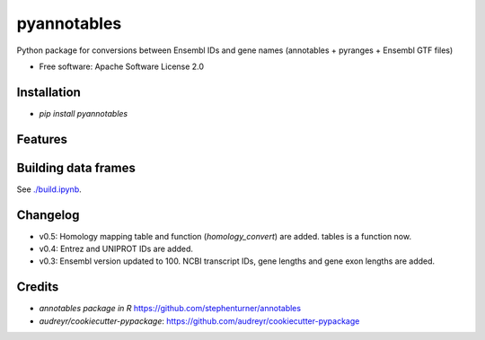 ============
pyannotables
============


.. image:: https://img.shields.io/pypi/v/pyannotables.svg
        :target: https://pypi.python.org/pypi/pyannotables


Python package for conversions between Ensembl IDs and gene names (annotables + pyranges + Ensembl GTF files)

* Free software: Apache Software License 2.0


Installation
------------

* `pip install pyannotables`


Features
--------

.. image:: notebook.png
   :scale: 30 %

   
Building data frames
---------------------

See `./build.ipynb
<https://nbviewer.ipython.org/github/gokceneraslan/pyannotables/blob/master/build.ipynb>`_.


Changelog
---------

* v0.5: Homology mapping table and function (`homology_convert`) are added. tables is a function now.
* v0.4: Entrez and UNIPROT IDs are added.
* v0.3: Ensembl version updated to 100. NCBI transcript IDs, gene lengths and gene exon lengths are added.


Credits
-------

* `annotables package in R` https://github.com/stephenturner/annotables
* `audreyr/cookiecutter-pypackage`: https://github.com/audreyr/cookiecutter-pypackage
